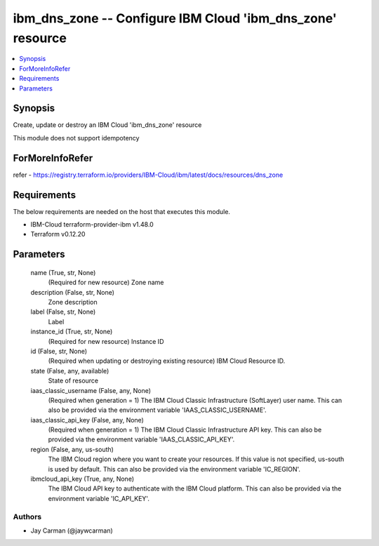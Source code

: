 
ibm_dns_zone -- Configure IBM Cloud 'ibm_dns_zone' resource
===========================================================

.. contents::
   :local:
   :depth: 1


Synopsis
--------

Create, update or destroy an IBM Cloud 'ibm_dns_zone' resource

This module does not support idempotency


ForMoreInfoRefer
----------------
refer - https://registry.terraform.io/providers/IBM-Cloud/ibm/latest/docs/resources/dns_zone

Requirements
------------
The below requirements are needed on the host that executes this module.

- IBM-Cloud terraform-provider-ibm v1.48.0
- Terraform v0.12.20



Parameters
----------

  name (True, str, None)
    (Required for new resource) Zone name


  description (False, str, None)
    Zone description


  label (False, str, None)
    Label


  instance_id (True, str, None)
    (Required for new resource) Instance ID


  id (False, str, None)
    (Required when updating or destroying existing resource) IBM Cloud Resource ID.


  state (False, any, available)
    State of resource


  iaas_classic_username (False, any, None)
    (Required when generation = 1) The IBM Cloud Classic Infrastructure (SoftLayer) user name. This can also be provided via the environment variable 'IAAS_CLASSIC_USERNAME'.


  iaas_classic_api_key (False, any, None)
    (Required when generation = 1) The IBM Cloud Classic Infrastructure API key. This can also be provided via the environment variable 'IAAS_CLASSIC_API_KEY'.


  region (False, any, us-south)
    The IBM Cloud region where you want to create your resources. If this value is not specified, us-south is used by default. This can also be provided via the environment variable 'IC_REGION'.


  ibmcloud_api_key (True, any, None)
    The IBM Cloud API key to authenticate with the IBM Cloud platform. This can also be provided via the environment variable 'IC_API_KEY'.













Authors
~~~~~~~

- Jay Carman (@jaywcarman)

